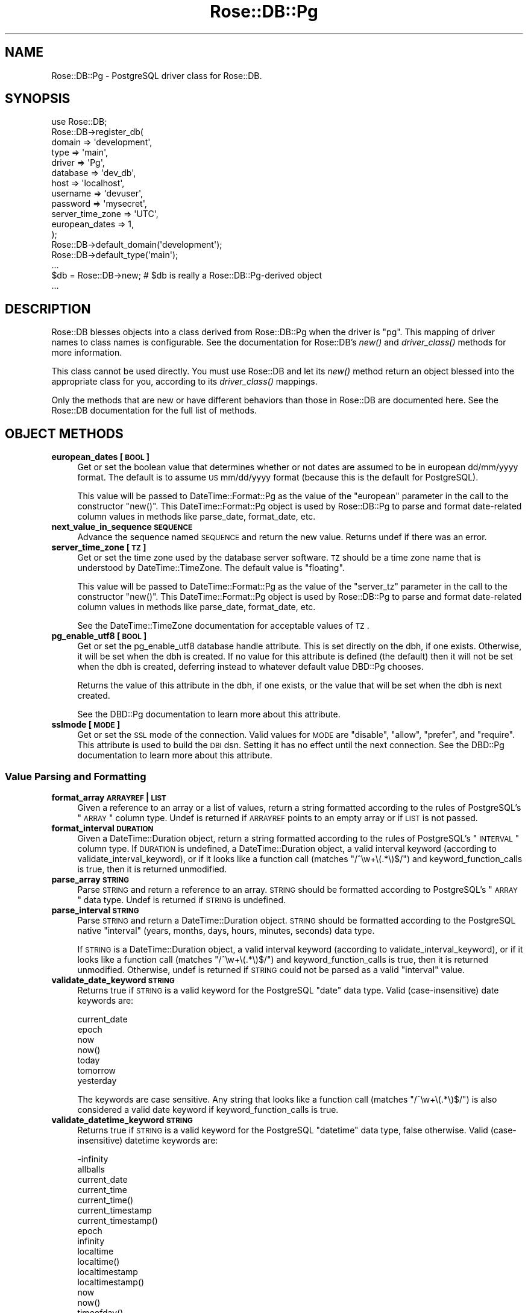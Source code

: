 .\" Automatically generated by Pod::Man 2.22 (Pod::Simple 3.07)
.\"
.\" Standard preamble:
.\" ========================================================================
.de Sp \" Vertical space (when we can't use .PP)
.if t .sp .5v
.if n .sp
..
.de Vb \" Begin verbatim text
.ft CW
.nf
.ne \\$1
..
.de Ve \" End verbatim text
.ft R
.fi
..
.\" Set up some character translations and predefined strings.  \*(-- will
.\" give an unbreakable dash, \*(PI will give pi, \*(L" will give a left
.\" double quote, and \*(R" will give a right double quote.  \*(C+ will
.\" give a nicer C++.  Capital omega is used to do unbreakable dashes and
.\" therefore won't be available.  \*(C` and \*(C' expand to `' in nroff,
.\" nothing in troff, for use with C<>.
.tr \(*W-
.ds C+ C\v'-.1v'\h'-1p'\s-2+\h'-1p'+\s0\v'.1v'\h'-1p'
.ie n \{\
.    ds -- \(*W-
.    ds PI pi
.    if (\n(.H=4u)&(1m=24u) .ds -- \(*W\h'-12u'\(*W\h'-12u'-\" diablo 10 pitch
.    if (\n(.H=4u)&(1m=20u) .ds -- \(*W\h'-12u'\(*W\h'-8u'-\"  diablo 12 pitch
.    ds L" ""
.    ds R" ""
.    ds C` ""
.    ds C' ""
'br\}
.el\{\
.    ds -- \|\(em\|
.    ds PI \(*p
.    ds L" ``
.    ds R" ''
'br\}
.\"
.\" Escape single quotes in literal strings from groff's Unicode transform.
.ie \n(.g .ds Aq \(aq
.el       .ds Aq '
.\"
.\" If the F register is turned on, we'll generate index entries on stderr for
.\" titles (.TH), headers (.SH), subsections (.SS), items (.Ip), and index
.\" entries marked with X<> in POD.  Of course, you'll have to process the
.\" output yourself in some meaningful fashion.
.ie \nF \{\
.    de IX
.    tm Index:\\$1\t\\n%\t"\\$2"
..
.    nr % 0
.    rr F
.\}
.el \{\
.    de IX
..
.\}
.\"
.\" Accent mark definitions (@(#)ms.acc 1.5 88/02/08 SMI; from UCB 4.2).
.\" Fear.  Run.  Save yourself.  No user-serviceable parts.
.    \" fudge factors for nroff and troff
.if n \{\
.    ds #H 0
.    ds #V .8m
.    ds #F .3m
.    ds #[ \f1
.    ds #] \fP
.\}
.if t \{\
.    ds #H ((1u-(\\\\n(.fu%2u))*.13m)
.    ds #V .6m
.    ds #F 0
.    ds #[ \&
.    ds #] \&
.\}
.    \" simple accents for nroff and troff
.if n \{\
.    ds ' \&
.    ds ` \&
.    ds ^ \&
.    ds , \&
.    ds ~ ~
.    ds /
.\}
.if t \{\
.    ds ' \\k:\h'-(\\n(.wu*8/10-\*(#H)'\'\h"|\\n:u"
.    ds ` \\k:\h'-(\\n(.wu*8/10-\*(#H)'\`\h'|\\n:u'
.    ds ^ \\k:\h'-(\\n(.wu*10/11-\*(#H)'^\h'|\\n:u'
.    ds , \\k:\h'-(\\n(.wu*8/10)',\h'|\\n:u'
.    ds ~ \\k:\h'-(\\n(.wu-\*(#H-.1m)'~\h'|\\n:u'
.    ds / \\k:\h'-(\\n(.wu*8/10-\*(#H)'\z\(sl\h'|\\n:u'
.\}
.    \" troff and (daisy-wheel) nroff accents
.ds : \\k:\h'-(\\n(.wu*8/10-\*(#H+.1m+\*(#F)'\v'-\*(#V'\z.\h'.2m+\*(#F'.\h'|\\n:u'\v'\*(#V'
.ds 8 \h'\*(#H'\(*b\h'-\*(#H'
.ds o \\k:\h'-(\\n(.wu+\w'\(de'u-\*(#H)/2u'\v'-.3n'\*(#[\z\(de\v'.3n'\h'|\\n:u'\*(#]
.ds d- \h'\*(#H'\(pd\h'-\w'~'u'\v'-.25m'\f2\(hy\fP\v'.25m'\h'-\*(#H'
.ds D- D\\k:\h'-\w'D'u'\v'-.11m'\z\(hy\v'.11m'\h'|\\n:u'
.ds th \*(#[\v'.3m'\s+1I\s-1\v'-.3m'\h'-(\w'I'u*2/3)'\s-1o\s+1\*(#]
.ds Th \*(#[\s+2I\s-2\h'-\w'I'u*3/5'\v'-.3m'o\v'.3m'\*(#]
.ds ae a\h'-(\w'a'u*4/10)'e
.ds Ae A\h'-(\w'A'u*4/10)'E
.    \" corrections for vroff
.if v .ds ~ \\k:\h'-(\\n(.wu*9/10-\*(#H)'\s-2\u~\d\s+2\h'|\\n:u'
.if v .ds ^ \\k:\h'-(\\n(.wu*10/11-\*(#H)'\v'-.4m'^\v'.4m'\h'|\\n:u'
.    \" for low resolution devices (crt and lpr)
.if \n(.H>23 .if \n(.V>19 \
\{\
.    ds : e
.    ds 8 ss
.    ds o a
.    ds d- d\h'-1'\(ga
.    ds D- D\h'-1'\(hy
.    ds th \o'bp'
.    ds Th \o'LP'
.    ds ae ae
.    ds Ae AE
.\}
.rm #[ #] #H #V #F C
.\" ========================================================================
.\"
.IX Title "Rose::DB::Pg 3"
.TH Rose::DB::Pg 3 "2010-12-30" "perl v5.10.1" "User Contributed Perl Documentation"
.\" For nroff, turn off justification.  Always turn off hyphenation; it makes
.\" way too many mistakes in technical documents.
.if n .ad l
.nh
.SH "NAME"
Rose::DB::Pg \- PostgreSQL driver class for Rose::DB.
.SH "SYNOPSIS"
.IX Header "SYNOPSIS"
.Vb 1
\&  use Rose::DB;
\&
\&  Rose::DB\->register_db(
\&    domain   => \*(Aqdevelopment\*(Aq,
\&    type     => \*(Aqmain\*(Aq,
\&    driver   => \*(AqPg\*(Aq,
\&    database => \*(Aqdev_db\*(Aq,
\&    host     => \*(Aqlocalhost\*(Aq,
\&    username => \*(Aqdevuser\*(Aq,
\&    password => \*(Aqmysecret\*(Aq,
\&    server_time_zone => \*(AqUTC\*(Aq,
\&    european_dates   => 1,
\&  );
\&
\&  Rose::DB\->default_domain(\*(Aqdevelopment\*(Aq);
\&  Rose::DB\->default_type(\*(Aqmain\*(Aq);
\&  ...
\&
\&  $db = Rose::DB\->new; # $db is really a Rose::DB::Pg\-derived object
\&  ...
.Ve
.SH "DESCRIPTION"
.IX Header "DESCRIPTION"
Rose::DB blesses objects into a class derived from Rose::DB::Pg when the driver is \*(L"pg\*(R".  This mapping of driver names to class names is configurable.  See the documentation for Rose::DB's \fInew()\fR and \fIdriver_class()\fR methods for more information.
.PP
This class cannot be used directly.  You must use Rose::DB and let its \fInew()\fR method return an object blessed into the appropriate class for you, according to its \fIdriver_class()\fR mappings.
.PP
Only the methods that are new or have different behaviors than those in Rose::DB are documented here.  See the Rose::DB documentation for the full list of methods.
.SH "OBJECT METHODS"
.IX Header "OBJECT METHODS"
.IP "\fBeuropean_dates [\s-1BOOL\s0]\fR" 4
.IX Item "european_dates [BOOL]"
Get or set the boolean value that determines whether or not dates are assumed to be in european dd/mm/yyyy format.  The default is to assume \s-1US\s0 mm/dd/yyyy format (because this is the default for PostgreSQL).
.Sp
This value will be passed to DateTime::Format::Pg as the value of the \f(CW\*(C`european\*(C'\fR parameter in the call to the constructor \f(CW\*(C`new()\*(C'\fR.  This DateTime::Format::Pg object is used by Rose::DB::Pg to parse and format date-related column values in methods like parse_date, format_date, etc.
.IP "\fBnext_value_in_sequence \s-1SEQUENCE\s0\fR" 4
.IX Item "next_value_in_sequence SEQUENCE"
Advance the sequence named \s-1SEQUENCE\s0 and return the new value.  Returns undef if there was an error.
.IP "\fBserver_time_zone [\s-1TZ\s0]\fR" 4
.IX Item "server_time_zone [TZ]"
Get or set the time zone used by the database server software.  \s-1TZ\s0 should be a time zone name that is understood by DateTime::TimeZone.  The default value is \*(L"floating\*(R".
.Sp
This value will be passed to DateTime::Format::Pg as the value of the \f(CW\*(C`server_tz\*(C'\fR parameter in the call to the constructor \f(CW\*(C`new()\*(C'\fR.  This DateTime::Format::Pg object is used by Rose::DB::Pg to parse and format date-related column values in methods like parse_date, format_date, etc.
.Sp
See the DateTime::TimeZone documentation for acceptable values of \s-1TZ\s0.
.IP "\fBpg_enable_utf8 [\s-1BOOL\s0]\fR" 4
.IX Item "pg_enable_utf8 [BOOL]"
Get or set the pg_enable_utf8 database handle attribute.  This is set directly on the dbh, if one exists.  Otherwise, it will be set when the dbh is created.  If no value for this attribute is defined (the default) then it will not be set when the dbh is created, deferring instead to whatever default value DBD::Pg chooses.
.Sp
Returns the value of this attribute in the dbh, if one exists, or the value that will be set when the dbh is next created.
.Sp
See the DBD::Pg documentation to learn more about this attribute.
.IP "\fBsslmode [\s-1MODE\s0]\fR" 4
.IX Item "sslmode [MODE]"
Get or set the \s-1SSL\s0 mode of the connection.  Valid values for \s-1MODE\s0 are \f(CW\*(C`disable\*(C'\fR, \f(CW\*(C`allow\*(C'\fR, \f(CW\*(C`prefer\*(C'\fR, and \f(CW\*(C`require\*(C'\fR.  This attribute is used to build the \s-1DBI\s0 dsn.  Setting it has no effect until the next connection.  See the DBD::Pg documentation to learn more about this attribute.
.SS "Value Parsing and Formatting"
.IX Subsection "Value Parsing and Formatting"
.IP "\fBformat_array \s-1ARRAYREF\s0 | \s-1LIST\s0\fR" 4
.IX Item "format_array ARRAYREF | LIST"
Given a reference to an array or a list of values, return a string formatted according to the rules of PostgreSQL's \*(L"\s-1ARRAY\s0\*(R" column type.  Undef is returned if \s-1ARRAYREF\s0 points to an empty array or if \s-1LIST\s0 is not passed.
.IP "\fBformat_interval \s-1DURATION\s0\fR" 4
.IX Item "format_interval DURATION"
Given a DateTime::Duration object, return a string formatted according to the rules of PostgreSQL's \*(L"\s-1INTERVAL\s0\*(R" column type.  If \s-1DURATION\s0 is undefined, a DateTime::Duration object, a valid interval keyword (according to validate_interval_keyword), or if it looks like a function call (matches \f(CW\*(C`/^\ew+\e(.*\e)$/\*(C'\fR) and keyword_function_calls is true, then it is returned unmodified.
.IP "\fBparse_array \s-1STRING\s0\fR" 4
.IX Item "parse_array STRING"
Parse \s-1STRING\s0 and return a reference to an array.  \s-1STRING\s0 should be formatted according to PostgreSQL's \*(L"\s-1ARRAY\s0\*(R" data type.  Undef is returned if \s-1STRING\s0 is undefined.
.IP "\fBparse_interval \s-1STRING\s0\fR" 4
.IX Item "parse_interval STRING"
Parse \s-1STRING\s0 and return a DateTime::Duration object.  \s-1STRING\s0 should be formatted according to the PostgreSQL native \*(L"interval\*(R" (years, months, days, hours, minutes, seconds) data type.
.Sp
If \s-1STRING\s0 is a DateTime::Duration object, a valid interval keyword (according to validate_interval_keyword), or if it looks like a function call (matches \f(CW\*(C`/^\ew+\e(.*\e)$/\*(C'\fR) and keyword_function_calls is true, then it is returned unmodified.  Otherwise, undef is returned if \s-1STRING\s0 could not be parsed as a valid \*(L"interval\*(R" value.
.IP "\fBvalidate_date_keyword \s-1STRING\s0\fR" 4
.IX Item "validate_date_keyword STRING"
Returns true if \s-1STRING\s0 is a valid keyword for the PostgreSQL \*(L"date\*(R" data type.  Valid (case-insensitive) date keywords are:
.Sp
.Vb 7
\&    current_date
\&    epoch
\&    now
\&    now()
\&    today
\&    tomorrow
\&    yesterday
.Ve
.Sp
The keywords are case sensitive.  Any string that looks like a function call (matches \f(CW\*(C`/^\ew+\e(.*\e)$/\*(C'\fR) is also considered a valid date keyword if keyword_function_calls is true.
.IP "\fBvalidate_datetime_keyword \s-1STRING\s0\fR" 4
.IX Item "validate_datetime_keyword STRING"
Returns true if \s-1STRING\s0 is a valid keyword for the PostgreSQL \*(L"datetime\*(R" data type, false otherwise.  Valid (case-insensitive) datetime keywords are:
.Sp
.Vb 10
\&    \-infinity
\&    allballs
\&    current_date
\&    current_time
\&    current_time()
\&    current_timestamp
\&    current_timestamp()
\&    epoch
\&    infinity
\&    localtime
\&    localtime()
\&    localtimestamp
\&    localtimestamp()
\&    now
\&    now()
\&    timeofday()
\&    today
\&    tomorrow
\&    yesterday
.Ve
.Sp
The keywords are case sensitive.  Any string that looks like a function call (matches \f(CW\*(C`/^\ew+\e(.*\e)$/\*(C'\fR) is also considered a valid datetime keyword if keyword_function_calls is true.
.IP "\fBvalidate_time_keyword \s-1STRING\s0\fR" 4
.IX Item "validate_time_keyword STRING"
Returns true if \s-1STRING\s0 is a valid keyword for the PostgreSQL \*(L"time\*(R" data type, false otherwise.  Valid (case-insensitive) timestamp keywords are:
.Sp
.Vb 8
\&    allballs
\&    current_time
\&    current_time()
\&    localtime
\&    localtime()
\&    now
\&    now()
\&    timeofday()
.Ve
.Sp
The keywords are case sensitive.  Any string that looks like a function call (matches \f(CW\*(C`/^\ew+\e(.*\e)$/\*(C'\fR) is also considered a valid timestamp keyword if keyword_function_calls is true.
.IP "\fBvalidate_timestamp_keyword \s-1STRING\s0\fR" 4
.IX Item "validate_timestamp_keyword STRING"
Returns true if \s-1STRING\s0 is a valid keyword for the PostgreSQL \*(L"timestamp\*(R" data type, false otherwise.  Valid (case-insensitive) timestamp keywords are:
.Sp
.Vb 10
\&    \-infinity
\&    allballs
\&    current_date
\&    current_time
\&    current_time()
\&    current_timestamp
\&    current_timestamp()
\&    epoch
\&    infinity
\&    localtime
\&    localtime()
\&    localtimestamp
\&    localtimestamp()
\&    now
\&    now()
\&    timeofday()
\&    today
\&    tomorrow
\&    yesterday
.Ve
.Sp
The keywords are case sensitive.  Any string that looks like a function call (matches \f(CW\*(C`/^\ew+\e(.*\e)$/\*(C'\fR) is also considered a valid timestamp keyword if keyword_function_calls is true.
.SH "AUTHOR"
.IX Header "AUTHOR"
John C. Siracusa (siracusa@gmail.com)
.SH "LICENSE"
.IX Header "LICENSE"
Copyright (c) 2010 by John C. Siracusa.  All rights reserved.  This program is
free software; you can redistribute it and/or modify it under the same terms
as Perl itself.
